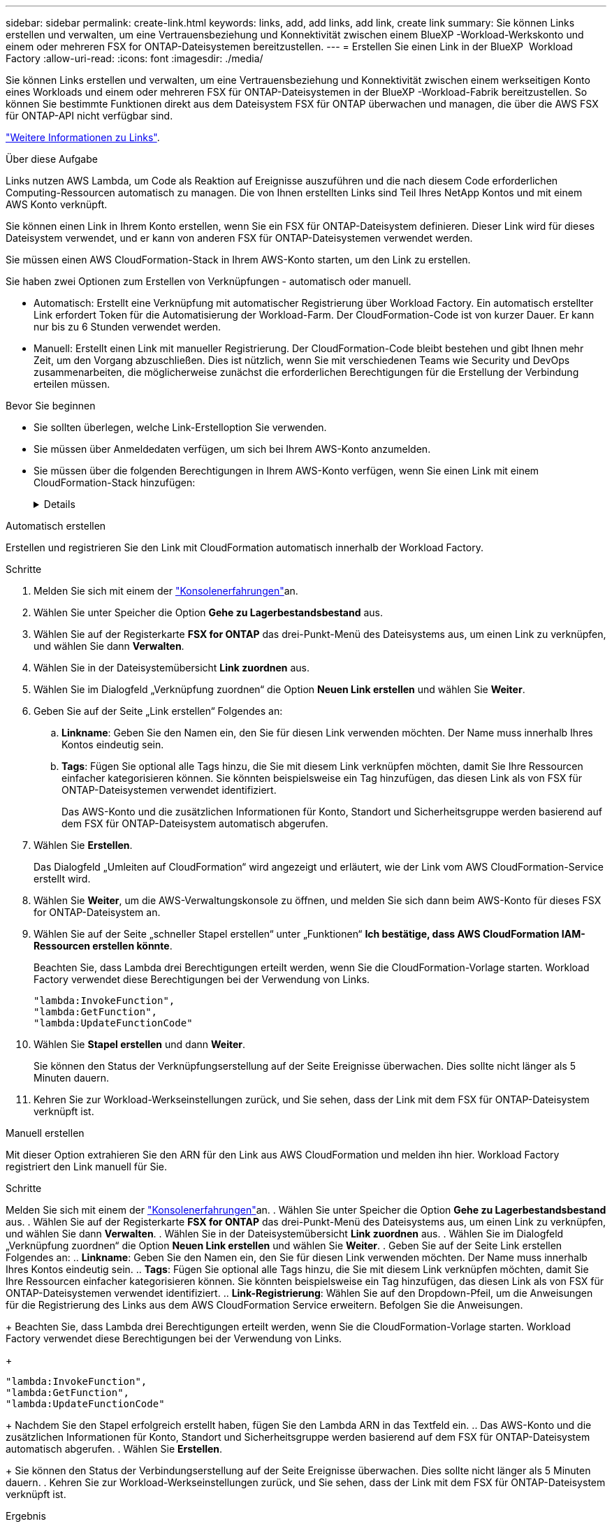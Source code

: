 ---
sidebar: sidebar 
permalink: create-link.html 
keywords: links, add, add links, add link, create link 
summary: Sie können Links erstellen und verwalten, um eine Vertrauensbeziehung und Konnektivität zwischen einem BlueXP -Workload-Werkskonto und einem oder mehreren FSX for ONTAP-Dateisystemen bereitzustellen. 
---
= Erstellen Sie einen Link in der BlueXP  Workload Factory
:allow-uri-read: 
:icons: font
:imagesdir: ./media/


[role="lead"]
Sie können Links erstellen und verwalten, um eine Vertrauensbeziehung und Konnektivität zwischen einem werkseitigen Konto eines Workloads und einem oder mehreren FSX für ONTAP-Dateisystemen in der BlueXP -Workload-Fabrik bereitzustellen. So können Sie bestimmte Funktionen direkt aus dem Dateisystem FSX für ONTAP überwachen und managen, die über die AWS FSX für ONTAP-API nicht verfügbar sind.

link:links-overview.html["Weitere Informationen zu Links"].

.Über diese Aufgabe
Links nutzen AWS Lambda, um Code als Reaktion auf Ereignisse auszuführen und die nach diesem Code erforderlichen Computing-Ressourcen automatisch zu managen. Die von Ihnen erstellten Links sind Teil Ihres NetApp Kontos und mit einem AWS Konto verknüpft.

Sie können einen Link in Ihrem Konto erstellen, wenn Sie ein FSX für ONTAP-Dateisystem definieren. Dieser Link wird für dieses Dateisystem verwendet, und er kann von anderen FSX für ONTAP-Dateisystemen verwendet werden.

Sie müssen einen AWS CloudFormation-Stack in Ihrem AWS-Konto starten, um den Link zu erstellen.

Sie haben zwei Optionen zum Erstellen von Verknüpfungen - automatisch oder manuell.

* Automatisch: Erstellt eine Verknüpfung mit automatischer Registrierung über Workload Factory. Ein automatisch erstellter Link erfordert Token für die Automatisierung der Workload-Farm. Der CloudFormation-Code ist von kurzer Dauer. Er kann nur bis zu 6 Stunden verwendet werden.
* Manuell: Erstellt einen Link mit manueller Registrierung. Der CloudFormation-Code bleibt bestehen und gibt Ihnen mehr Zeit, um den Vorgang abzuschließen. Dies ist nützlich, wenn Sie mit verschiedenen Teams wie Security und DevOps zusammenarbeiten, die möglicherweise zunächst die erforderlichen Berechtigungen für die Erstellung der Verbindung erteilen müssen.


.Bevor Sie beginnen
* Sie sollten überlegen, welche Link-Erstelloption Sie verwenden.
* Sie müssen über Anmeldedaten verfügen, um sich bei Ihrem AWS-Konto anzumelden.
* Sie müssen über die folgenden Berechtigungen in Ihrem AWS-Konto verfügen, wenn Sie einen Link mit einem CloudFormation-Stack hinzufügen:
+
[%collapsible]
====
[source, json]
----
"cloudformation:GetTemplateSummary",
"cloudformation:CreateStack",
"cloudformation:DeleteStack",
"cloudformation:DescribeStacks",
"cloudformation:ListStacks",
"cloudformation:DescribeStackEvents",
"cloudformation:ListStackResources",
"ec2:DescribeSubnets",
"ec2:DescribeSecurityGroups",
"ec2:DescribeVpcs",
"iam:ListRoles",
"iam:GetRolePolicy",
"iam:GetRole",
"iam:DeleteRolePolicy",
"iam:CreateRole",
"iam:DetachRolePolicy",
"iam:PassRole",
"iam:PutRolePolicy",
"iam:DeleteRole",
"iam:AttachRolePolicy",
"lambda:AddPermission",
"lambda:RemovePermission",
"lambda:InvokeFunction",
"lambda:GetFunction",
"lambda:CreateFunction",
"lambda:DeleteFunction",
"lambda:TagResource",
"codestar-connections:GetSyncConfiguration",
"ecr:BatchGetImage",
"ecr:GetDownloadUrlForLayer"
----
====


[role="tabbed-block"]
====
.Automatisch erstellen
--
Erstellen und registrieren Sie den Link mit CloudFormation automatisch innerhalb der Workload Factory.

.Schritte
. Melden Sie sich mit einem der link:https://docs.netapp.com/us-en/workload-setup-admin/console-experiences.html["Konsolenerfahrungen"^]an.
. Wählen Sie unter Speicher die Option *Gehe zu Lagerbestandsbestand* aus.
. Wählen Sie auf der Registerkarte *FSX for ONTAP* das drei-Punkt-Menü des Dateisystems aus, um einen Link zu verknüpfen, und wählen Sie dann *Verwalten*.
. Wählen Sie in der Dateisystemübersicht *Link zuordnen* aus.
. Wählen Sie im Dialogfeld „Verknüpfung zuordnen“ die Option *Neuen Link erstellen* und wählen Sie *Weiter*.
. Geben Sie auf der Seite „Link erstellen“ Folgendes an:
+
.. *Linkname*: Geben Sie den Namen ein, den Sie für diesen Link verwenden möchten. Der Name muss innerhalb Ihres Kontos eindeutig sein.
.. *Tags*: Fügen Sie optional alle Tags hinzu, die Sie mit diesem Link verknüpfen möchten, damit Sie Ihre Ressourcen einfacher kategorisieren können. Sie könnten beispielsweise ein Tag hinzufügen, das diesen Link als von FSX für ONTAP-Dateisystemen verwendet identifiziert.
+
Das AWS-Konto und die zusätzlichen Informationen für Konto, Standort und Sicherheitsgruppe werden basierend auf dem FSX für ONTAP-Dateisystem automatisch abgerufen.



. Wählen Sie *Erstellen*.
+
Das Dialogfeld „Umleiten auf CloudFormation“ wird angezeigt und erläutert, wie der Link vom AWS CloudFormation-Service erstellt wird.

. Wählen Sie *Weiter*, um die AWS-Verwaltungskonsole zu öffnen, und melden Sie sich dann beim AWS-Konto für dieses FSX for ONTAP-Dateisystem an.
. Wählen Sie auf der Seite „schneller Stapel erstellen“ unter „Funktionen“ *Ich bestätige, dass AWS CloudFormation IAM-Ressourcen erstellen könnte*.
+
Beachten Sie, dass Lambda drei Berechtigungen erteilt werden, wenn Sie die CloudFormation-Vorlage starten. Workload Factory verwendet diese Berechtigungen bei der Verwendung von Links.

+
[source, json]
----
"lambda:InvokeFunction",
"lambda:GetFunction",
"lambda:UpdateFunctionCode"
----
. Wählen Sie *Stapel erstellen* und dann *Weiter*.
+
Sie können den Status der Verknüpfungserstellung auf der Seite Ereignisse überwachen. Dies sollte nicht länger als 5 Minuten dauern.

. Kehren Sie zur Workload-Werkseinstellungen zurück, und Sie sehen, dass der Link mit dem FSX für ONTAP-Dateisystem verknüpft ist.


--
.Manuell erstellen
--
Mit dieser Option extrahieren Sie den ARN für den Link aus AWS CloudFormation und melden ihn hier. Workload Factory registriert den Link manuell für Sie.

.Schritte
Melden Sie sich mit einem der link:https://docs.netapp.com/us-en/workload-setup-admin/console-experiences.html["Konsolenerfahrungen"^]an. . Wählen Sie unter Speicher die Option *Gehe zu Lagerbestandsbestand* aus. . Wählen Sie auf der Registerkarte *FSX for ONTAP* das drei-Punkt-Menü des Dateisystems aus, um einen Link zu verknüpfen, und wählen Sie dann *Verwalten*. . Wählen Sie in der Dateisystemübersicht *Link zuordnen* aus. . Wählen Sie im Dialogfeld „Verknüpfung zuordnen“ die Option *Neuen Link erstellen* und wählen Sie *Weiter*. . Geben Sie auf der Seite Link erstellen Folgendes an: .. *Linkname*: Geben Sie den Namen ein, den Sie für diesen Link verwenden möchten. Der Name muss innerhalb Ihres Kontos eindeutig sein. .. *Tags*: Fügen Sie optional alle Tags hinzu, die Sie mit diesem Link verknüpfen möchten, damit Sie Ihre Ressourcen einfacher kategorisieren können. Sie könnten beispielsweise ein Tag hinzufügen, das diesen Link als von FSX für ONTAP-Dateisystemen verwendet identifiziert. .. *Link-Registrierung*: Wählen Sie auf den Dropdown-Pfeil, um die Anweisungen für die Registrierung des Links aus dem AWS CloudFormation Service erweitern. Befolgen Sie die Anweisungen.

+ Beachten Sie, dass Lambda drei Berechtigungen erteilt werden, wenn Sie die CloudFormation-Vorlage starten. Workload Factory verwendet diese Berechtigungen bei der Verwendung von Links.

+

[source, json]
----
"lambda:InvokeFunction",
"lambda:GetFunction",
"lambda:UpdateFunctionCode"
----
+ Nachdem Sie den Stapel erfolgreich erstellt haben, fügen Sie den Lambda ARN in das Textfeld ein. .. Das AWS-Konto und die zusätzlichen Informationen für Konto, Standort und Sicherheitsgruppe werden basierend auf dem FSX für ONTAP-Dateisystem automatisch abgerufen. . Wählen Sie *Erstellen*.

+ Sie können den Status der Verbindungserstellung auf der Seite Ereignisse überwachen. Dies sollte nicht länger als 5 Minuten dauern. . Kehren Sie zur Workload-Werkseinstellungen zurück, und Sie sehen, dass der Link mit dem FSX für ONTAP-Dateisystem verknüpft ist.

--
====
.Ergebnis
Der von Ihnen erstellte Link wird dem Dateisystem FSX for ONTAP zugeordnet.

